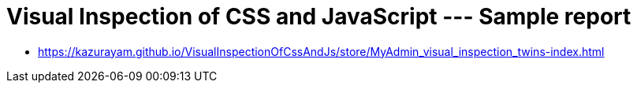 = Visual Inspection of CSS and JavaScript --- Sample report

- https://kazurayam.github.io/VisualInspectionOfCssAndJs/store/MyAdmin_visual_inspection_twins-index.html